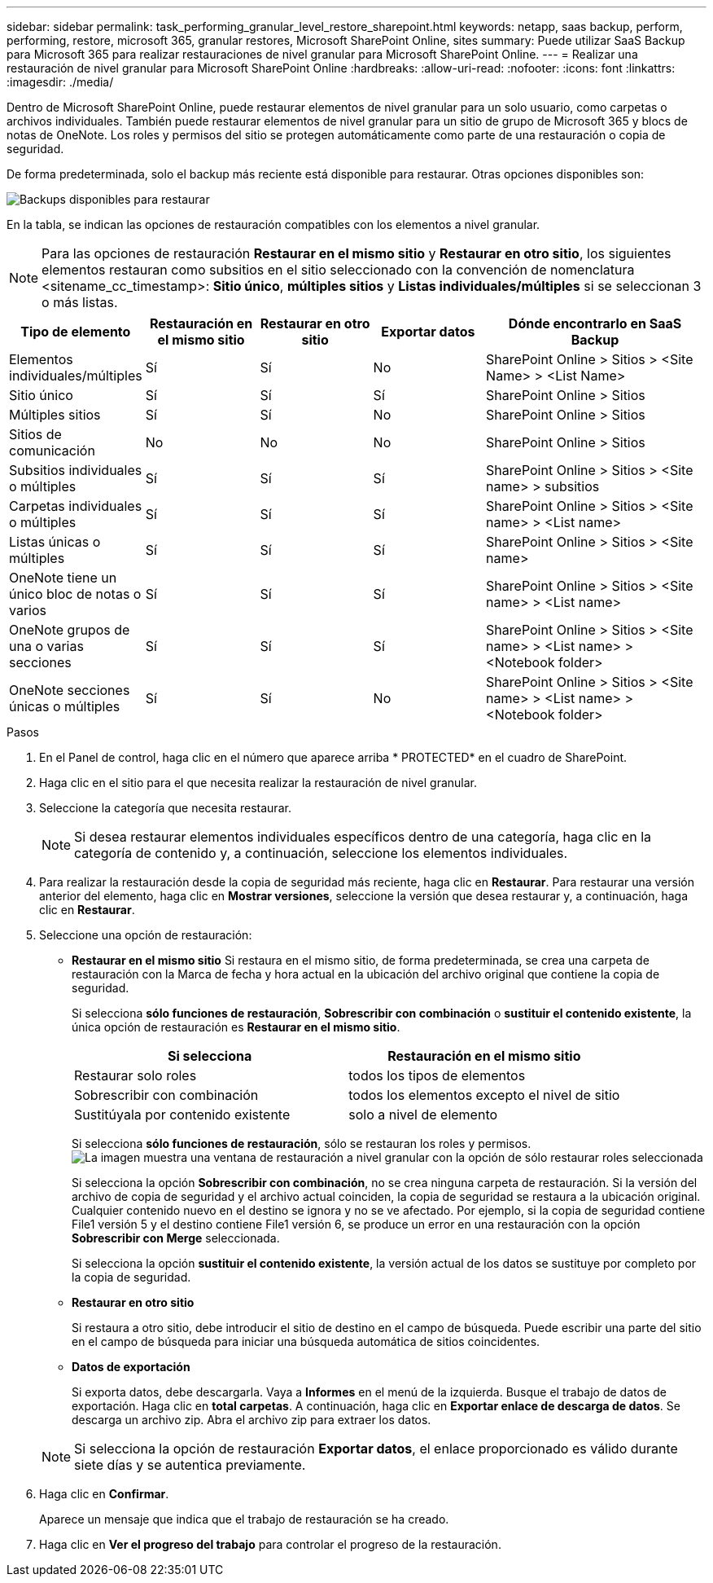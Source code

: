 ---
sidebar: sidebar 
permalink: task_performing_granular_level_restore_sharepoint.html 
keywords: netapp, saas backup, perform, performing, restore, microsoft 365, granular restores, Microsoft SharePoint Online, sites 
summary: Puede utilizar SaaS Backup para Microsoft 365 para realizar restauraciones de nivel granular para Microsoft SharePoint Online. 
---
= Realizar una restauración de nivel granular para Microsoft SharePoint Online
:hardbreaks:
:allow-uri-read: 
:nofooter: 
:icons: font
:linkattrs: 
:imagesdir: ./media/


[role="lead"]
Dentro de Microsoft SharePoint Online, puede restaurar elementos de nivel granular para un solo usuario, como carpetas o archivos individuales. También puede restaurar elementos de nivel granular para un sitio de grupo de Microsoft 365 y blocs de notas de OneNote. Los roles y permisos del sitio se protegen automáticamente como parte de una restauración o copia de seguridad.

De forma predeterminada, solo el backup más reciente está disponible para restaurar. Otras opciones disponibles son:

image:backup_for_restore_availability.png["Backups disponibles para restaurar"]

En la tabla, se indican las opciones de restauración compatibles con los elementos a nivel granular.


NOTE: Para las opciones de restauración *Restaurar en el mismo sitio* y *Restaurar en otro sitio*, los siguientes elementos restauran como subsitios en el sitio seleccionado con la convención de nomenclatura <sitename_cc_timestamp>: *Sitio único*, *múltiples sitios* y *Listas individuales/múltiples* si se seleccionan 3 o más listas.

[cols="20,20a,20a,20a,40"]
|===
| Tipo de elemento | Restauración en el mismo sitio | Restaurar en otro sitio | Exportar datos | Dónde encontrarlo en SaaS Backup 


| Elementos individuales/múltiples  a| 
Sí
 a| 
Sí
 a| 
No
| SharePoint Online > Sitios > <Site Name> > <List Name> 


| Sitio único  a| 
Sí
 a| 
Sí
 a| 
Sí
| SharePoint Online > Sitios 


| Múltiples sitios  a| 
Sí
 a| 
Sí
 a| 
No
| SharePoint Online > Sitios 


| Sitios de comunicación  a| 
No
 a| 
No
 a| 
No
| SharePoint Online > Sitios 


| Subsitios individuales o múltiples  a| 
Sí
 a| 
Sí
 a| 
Sí
| SharePoint Online > Sitios > <Site name> > subsitios 


| Carpetas individuales o múltiples  a| 
Sí
 a| 
Sí
 a| 
Sí
| SharePoint Online > Sitios > <Site name> > <List name> 


| Listas únicas o múltiples  a| 
Sí
 a| 
Sí
 a| 
Sí
| SharePoint Online > Sitios > <Site name> 


| OneNote tiene un único bloc de notas o varios  a| 
Sí
 a| 
Sí
 a| 
Sí
| SharePoint Online > Sitios > <Site name> > <List name> 


| OneNote grupos de una o varias secciones  a| 
Sí
 a| 
Sí
 a| 
Sí
| SharePoint Online > Sitios > <Site name> > <List name> > <Notebook folder> 


| OneNote secciones únicas o múltiples  a| 
Sí
 a| 
Sí
 a| 
No
| SharePoint Online > Sitios > <Site name> > <List name> > <Notebook folder> 
|===
.Pasos
. En el Panel de control, haga clic en el número que aparece arriba * PROTECTED* en el cuadro de SharePoint.
. Haga clic en el sitio para el que necesita realizar la restauración de nivel granular.
. Seleccione la categoría que necesita restaurar.
+

NOTE: Si desea restaurar elementos individuales específicos dentro de una categoría, haga clic en la categoría de contenido y, a continuación, seleccione los elementos individuales.

. Para realizar la restauración desde la copia de seguridad más reciente, haga clic en *Restaurar*. Para restaurar una versión anterior del elemento, haga clic en *Mostrar versiones*, seleccione la versión que desea restaurar y, a continuación, haga clic en *Restaurar*.
. Seleccione una opción de restauración:
+
** *Restaurar en el mismo sitio* Si restaura en el mismo sitio, de forma predeterminada, se crea una carpeta de restauración con la Marca de fecha y hora actual en la ubicación del archivo original que contiene la copia de seguridad.
+
Si selecciona *sólo funciones de restauración*, *Sobrescribir con combinación* o *sustituir el contenido existente*, la única opción de restauración es *Restaurar en el mismo sitio*.

+
[cols="24a,24a"]
|===
| Si selecciona | Restauración en el mismo sitio 


 a| 
Restaurar solo roles
 a| 
todos los tipos de elementos



 a| 
Sobrescribir con combinación
 a| 
todos los elementos excepto el nivel de sitio



 a| 
Sustitúyala por contenido existente
 a| 
solo a nivel de elemento

|===
+
Si selecciona *sólo funciones de restauración*, sólo se restauran los roles y permisos.image:sharepoint_granular_restore_only_roles.png["La imagen muestra una ventana de restauración a nivel granular con la opción de sólo restaurar roles seleccionada"]

+
Si selecciona la opción *Sobrescribir con combinación*, no se crea ninguna carpeta de restauración. Si la versión del archivo de copia de seguridad y el archivo actual coinciden, la copia de seguridad se restaura a la ubicación original. Cualquier contenido nuevo en el destino se ignora y no se ve afectado. Por ejemplo, si la copia de seguridad contiene File1 versión 5 y el destino contiene File1 versión 6, se produce un error en una restauración con la opción *Sobrescribir con Merge* seleccionada.

+
Si selecciona la opción *sustituir el contenido existente*, la versión actual de los datos se sustituye por completo por la copia de seguridad.

** *Restaurar en otro sitio*
+
Si restaura a otro sitio, debe introducir el sitio de destino en el campo de búsqueda. Puede escribir una parte del sitio en el campo de búsqueda para iniciar una búsqueda automática de sitios coincidentes.

** *Datos de exportación*
+
Si exporta datos, debe descargarla. Vaya a *Informes* en el menú de la izquierda. Busque el trabajo de datos de exportación. Haga clic en *total carpetas*. A continuación, haga clic en *Exportar enlace de descarga de datos*. Se descarga un archivo zip. Abra el archivo zip para extraer los datos.

+

NOTE: Si selecciona la opción de restauración *Exportar datos*, el enlace proporcionado es válido durante siete días y se autentica previamente.



. Haga clic en *Confirmar*.
+
Aparece un mensaje que indica que el trabajo de restauración se ha creado.

. Haga clic en *Ver el progreso del trabajo* para controlar el progreso de la restauración.

